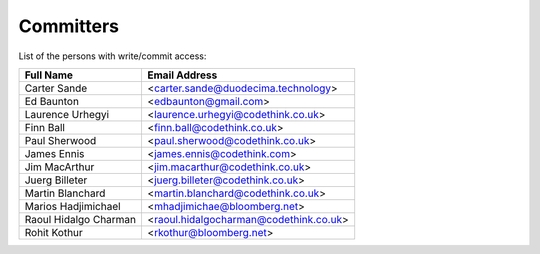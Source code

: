 .. _committers:

Committers
==========

List of the persons with write/commit access:

+-------------------------+------------------------------------------+
| Full Name               | Email Address                            |
+=========================+==========================================+
| Carter Sande            | <carter.sande@duodecima.technology>      |
+-------------------------+------------------------------------------+
| Ed Baunton              | <edbaunton@gmail.com>                    |
+-------------------------+------------------------------------------+
| Laurence Urhegyi        | <laurence.urhegyi@codethink.co.uk>       |
+-------------------------+------------------------------------------+
| Finn Ball               | <finn.ball@codethink.co.uk>              |
+-------------------------+------------------------------------------+
| Paul Sherwood           | <paul.sherwood@codethink.co.uk>          |
+-------------------------+------------------------------------------+
| James Ennis             | <james.ennis@codethink.com>              |
+-------------------------+------------------------------------------+
| Jim MacArthur           | <jim.macarthur@codethink.co.uk>          |
+-------------------------+------------------------------------------+
| Juerg Billeter          | <juerg.billeter@codethink.co.uk>         |
+-------------------------+------------------------------------------+
| Martin Blanchard        | <martin.blanchard@codethink.co.uk>       |
+-------------------------+------------------------------------------+
| Marios Hadjimichael     | <mhadjimichae@bloomberg.net>             |
+-------------------------+------------------------------------------+
| Raoul Hidalgo Charman   | <raoul.hidalgocharman@codethink.co.uk>   |
+-------------------------+------------------------------------------+
| Rohit Kothur            |  <rkothur@bloomberg.net>                 |
+-------------------------+------------------------------------------+
